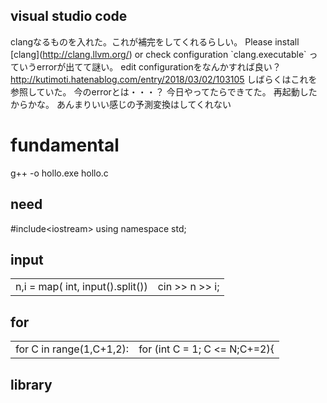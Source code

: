 ** visual studio code
clangなるものを入れた。これが補完をしてくれるらしい。
Please install [clang](http://clang.llvm.org/) or check configuration `clang.executable`
っていうerrorが出てて謎い。
edit configurationをなんかすれば良い？
http://kutimoti.hatenablog.com/entry/2018/03/02/103105
しばらくはこれを参照していた。
今のerrorとは・・・？
今日やってたらできてた。
再起動したからかな。
あんまりいい感じの予測変換はしてくれない
* fundamental
g++ -o hollo.exe hollo.c
** need
#include<iostream>
using namespace std;
** input
| n,i = map( int, input().split()) | cin >> n >> i; |
** for
|for C in range(1,C+1,2):|  for (int C = 1; C <= N;C+=2){|
** library

